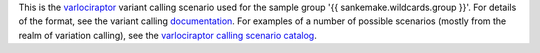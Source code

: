 This is the varlociraptor_ variant calling scenario used for the sample group '{{ sankemake.wildcards.group }}'.
For details of the format, see the variant calling documentation_.
For examples of a number of possible scenarios (mostly from the realm of variation calling), see the `varlociraptor calling scenario catalog <https://varlociraptor.github.io/varlociraptor-scenarios/landing/>`_.

.. _varlociraptor: https://varlociraptor.github.io
.. _documentation: https://varlociraptor.github.io/docs/calling